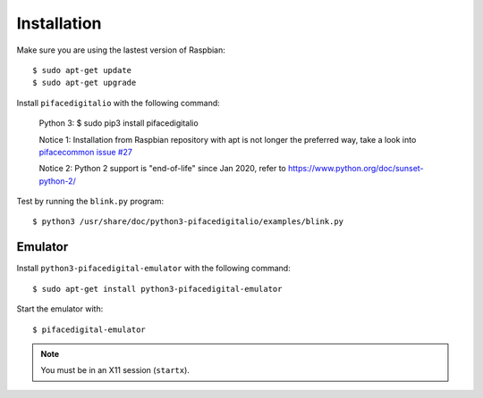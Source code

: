############
Installation
############

Make sure you are using the lastest version of Raspbian::

    $ sudo apt-get update
    $ sudo apt-get upgrade

Install ``pifacedigitalio`` with the following command:

    Python 3:
    $ sudo pip3 install pifacedigitalio

    Notice 1: Installation from Raspbian repository with apt is not longer the preferred way, take a look into `pifacecommon issue #27 <https://github.com/piface/pifacecommon/issues/27#issuecomment-451400154/>`_
    
    Notice 2: Python 2 support is "end-of-life" since Jan 2020, refer to https://www.python.org/doc/sunset-python-2/

Test by running the ``blink.py`` program::

    $ python3 /usr/share/doc/python3-pifacedigitalio/examples/blink.py

Emulator
========
Install ``python3-pifacedigital-emulator`` with the following command::

    $ sudo apt-get install python3-pifacedigital-emulator

Start the emulator with::

    $ pifacedigital-emulator

.. note:: You must be in an X11 session (``startx``).
